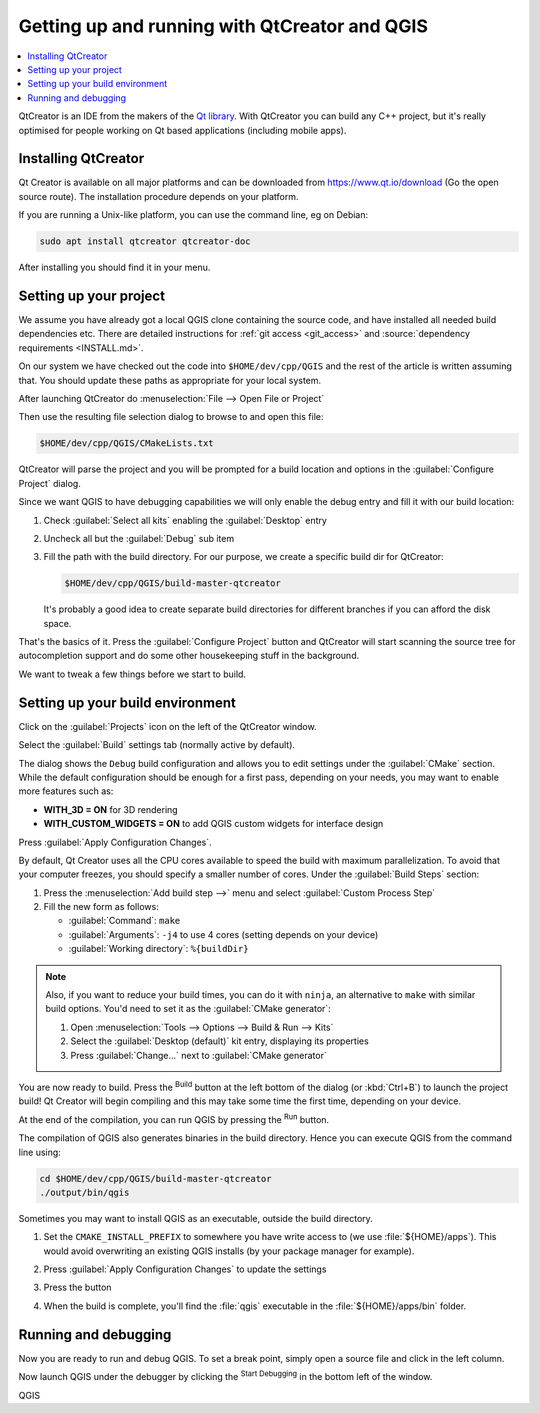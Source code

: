 
************************************************
 Getting up and running with QtCreator and QGIS
************************************************

.. contents::
   :local:


QtCreator is an IDE from the makers of the `Qt library <https://www.qt.io>`_.
With QtCreator you can build any C++ project, but it's really optimised for
people working on Qt based applications (including mobile apps).


Installing QtCreator
=====================

Qt Creator is available on all major platforms and can be downloaded from
https://www.qt.io/download (Go the open source route).
The installation procedure depends on your platform.

If you are running a Unix-like platform, you can use the command line,
eg on Debian:

.. code-block:: bash

  sudo apt install qtcreator qtcreator-doc

After installing you should find it in your menu.


Setting up your project
========================

We assume you have already got a local QGIS clone containing the
source code, and have installed all needed build dependencies etc. There are
detailed instructions for :ref:`git access <git_access>` and
:source:`dependency requirements <INSTALL.md>`.

On our system we have checked out the code into ``$HOME/dev/cpp/QGIS`` and the
rest of the article is written assuming that. You should update these paths as
appropriate for your local system.

After launching QtCreator do :menuselection:`File --> Open File or Project`

Then use the resulting file selection dialog to browse to and open this file:

.. code-block:: bash

  $HOME/dev/cpp/QGIS/CMakeLists.txt

.. image:: img/selectCMakeLists.png

QtCreator will parse the project and you will be prompted for a build location
and options in the :guilabel:`Configure Project` dialog.

Since we want QGIS to have debugging capabilities we will only enable the
debug entry and fill it with our build location:

#. Check |checkbox| :guilabel:`Select all kits` enabling the :guilabel:`Desktop`
   entry
#. Uncheck all but the |checkbox| :guilabel:`Debug` sub item
#. Fill the path with the build directory. For our purpose, we create a
   specific build dir for QtCreator:

   .. code-block:: bash

    $HOME/dev/cpp/QGIS/build-master-qtcreator

   It's probably a good idea to create separate build directories for different
   branches if you can afford the disk space.

   .. image:: img/configureProject.png
      :width: 100%

That's the basics of it. Press the :guilabel:`Configure Project` button and
QtCreator will start scanning the source tree for autocompletion support and
do some other housekeeping stuff in the background.

.. image:: img/configurationDone.png
   :width: 100%

We want to tweak a few things before we start to build.


Setting up your build environment
==================================

Click on the :guilabel:`Projects` icon on the left of the QtCreator window.

.. image:: img/leftPanel.png

Select the :guilabel:`Build` settings tab (normally active by default).

.. image:: img/buildSettings.png

The dialog shows the ``Debug`` build configuration and allows you to
edit settings under the :guilabel:`CMake` section. While the default
configuration should be enough for a first pass, depending on your needs,
you may want to enable more features such as:

* **WITH_3D = ON** for 3D rendering
* **WITH_CUSTOM_WIDGETS = ON** to add QGIS custom widgets for interface design

Press :guilabel:`Apply Configuration Changes`.

By default, Qt Creator uses all the CPU cores available to speed the build with
maximum parallelization. To avoid that your computer freezes, you should specify a
smaller number of cores. Under the :guilabel:`Build Steps` section:

#. Press the :menuselection:`Add build step -->` menu and select
   :guilabel:`Custom Process Step`
#. Fill the new form as follows:

   * :guilabel:`Command`: ``make``
   * :guilabel:`Arguments`: ``-j4`` to use 4 cores (setting depends on your device)
   * :guilabel:`Working directory`: ``%{buildDir}``

.. image:: img/customProcess.png

.. note::

  Also, if you want to reduce your build times, you can do it with ``ninja``, an
  alternative to ``make`` with similar build options. You'd need to set it as
  the :guilabel:`CMake generator`:
  
  #. Open :menuselection:`Tools --> Options --> Build & Run --> Kits`
  #. Select the :guilabel:`Desktop (default)` kit entry, displaying its properties
  #. Press :guilabel:`Change...` next to :guilabel:`CMake generator`

You are now ready to build. Press the |build| :sup:`Build` button at the left
bottom of the dialog (or :kbd:`Ctrl+B`) to launch the project build! Qt Creator
will begin compiling and this may take some time the first time, depending on your
device.

At the end of the compilation, you can run QGIS by pressing the |runInstall|
:sup:`Run` button.

The compilation of QGIS also generates binaries in the build directory.
Hence you can execute QGIS from the command line using:

.. code-block:: bash

 cd $HOME/dev/cpp/QGIS/build-master-qtcreator
 ./output/bin/qgis

Sometimes you may want to install QGIS as an executable, outside the build
directory.

#. Set the ``CMAKE_INSTALL_PREFIX`` to somewhere you have write access to
   (we use :file:`${HOME}/apps`). This would avoid overwriting an existing QGIS
   installs (by your package manager for example).

   .. image:: img/customInstallPrefix.png

#. Press :guilabel:`Apply Configuration Changes` to update the settings
#. Press the |build| button
#. When the build is complete, you'll find the :file:`qgis` executable in
   the :file:`${HOME}/apps/bin` folder.

.. 
    All this section is commented since it conveys information I could not confirm
    or I'm not sure it's necessary since I get good results without.
    Review for devs are more than welcome to sort this out.

    We now want to add a custom process step. Why? Because QGIS can currently only
    run from an install directory, not its build directory, so we need to ensure
    that it is installed whenever we build it. Under 'Build Steps', click on the
    'Add BuildStep' combo button and choose 'Custom Process Step'.

    Now we set the following details::

    Enable custom process step: [yes]

    Command: make

    Working directory: $HOME/dev/cpp/QGIS/build-master-qtcreator

    Command arguments: install

    .. image:: img/buildSteps.jpeg

    You are almost ready to build. Just one note: QtCreator will need write
    permissions on the install prefix. By default (which I am using here) QGIS is
    going to get installed to ``/usr/local/``. For my purposes on my development
    machine, I just gave myself write permissions to the /usr/local directory.

    To start the build, click that big hammer icon on the bottom left of the
    window.

    .. image:: img/hammer.jpeg

    Setting your run environment
    =============================

    As mentioned above, we cannot run QGIS from directly in the build directly, so
    we need to create a custom run target to tell QtCreator to run QGIS from the
    install dir (in my case ``/usr/local/``). To do that, return to the projects
    configuration screen.

    Now select the 'Run Settings' tab

    .. image:: img/runSettingsTab.jpeg

    We need to update the default run settings from using the 'qgis' run
    configuration to using a custom one.

    .. image:: img/runSettings.jpeg

    To do that, click the :menuselection:`Add` combo button next to the Run configuration
    combo and choose :guilabel:`Custom Executable` from the top of the list.

    Now in the properties area set the following details:

    Executable: /usr/local/bin/qgis

    Arguments :

    Working directory: $HOME

    Run in terminal: [no]

    Debugger: C++ [yes]

    Qml [no]

    Then click the 'Rename' button and give your custom executable a meaningful
    name e.g. 'Installed QGIS'

    .. image:: img/runConfig.jpeg

Running and debugging
======================

Now you are ready to run and debug QGIS. To set a break point, simply open a
source file and click in the left column.

.. image:: img/breakPoint.jpeg

Now launch QGIS under the debugger by clicking the |runDebug| :sup:`Start
Debugging` in the bottom left of the window. 


.. |build| image:: img/build.png
.. |runDebug| image:: img/runDebug.png
.. |runInstall| image:: img/runInstall.png


.. Substitutions definitions - AVOID EDITING PAST THIS LINE
   This will be automatically updated by the find_set_subst.py script.
   If you need to create a new substitution manually,
   please add it also to the substitutions.txt file in the
   source folder.

.. |checkbox| image:: /static/common/checkbox.png
   :width: 1.3em

QGIS
